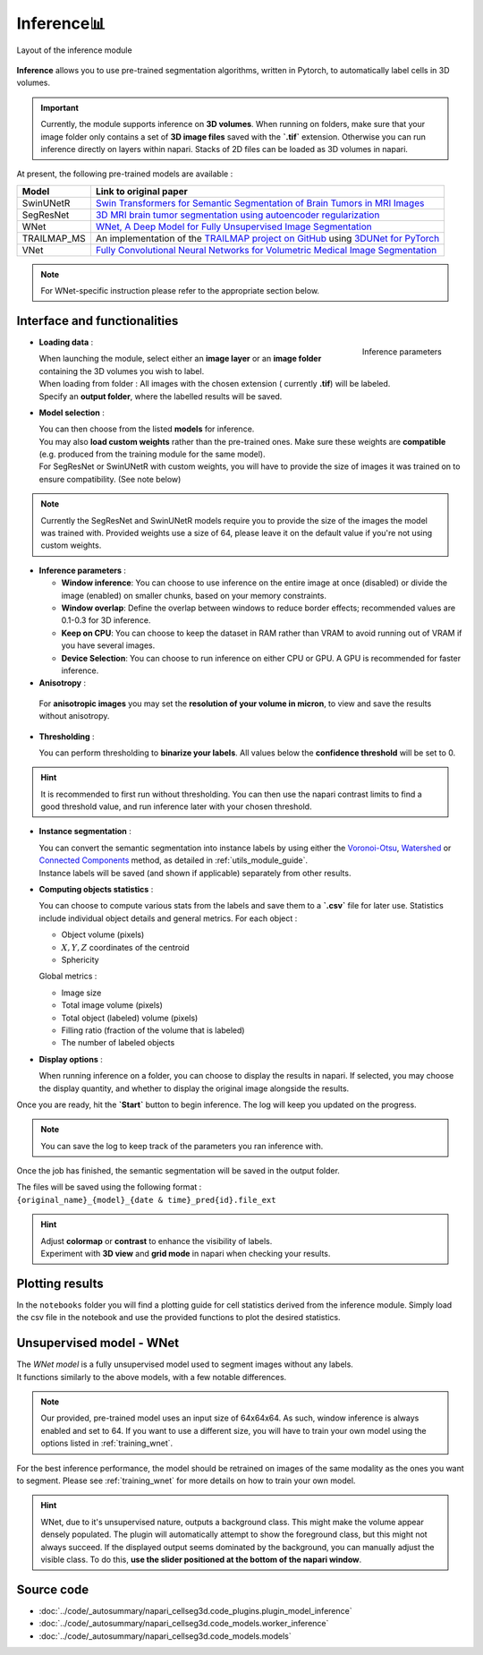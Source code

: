 .. _inference_module_guide:

Inference📊
=========

.. figure:: ../images/plugin_inference.png
    :align: center

    Layout of the inference module

**Inference** allows you to use pre-trained segmentation algorithms, written in Pytorch,
to automatically label cells in 3D volumes.

.. important::
    Currently, the module supports inference on **3D volumes**. When running on folders, make sure that your image folder
    only contains a set of **3D image files** saved with the **`.tif`** extension.
    Otherwise you can run inference directly on layers within napari. Stacks of 2D files can be loaded as 3D volumes in napari.

At present, the following pre-trained models are available :

==============   ================================================================================================
Model            Link to original paper
==============   ================================================================================================
SwinUNetR        `Swin Transformers for Semantic Segmentation of Brain Tumors in MRI Images`_
SegResNet        `3D MRI brain tumor segmentation using autoencoder regularization`_
WNet             `WNet, A Deep Model for Fully Unsupervised Image Segmentation`_
TRAILMAP_MS       An implementation of the `TRAILMAP project on GitHub`_ using `3DUNet for PyTorch`_
VNet             `Fully Convolutional Neural Networks for Volumetric Medical Image Segmentation`_
==============   ================================================================================================

.. _Fully Convolutional Neural Networks for Volumetric Medical Image Segmentation: https://arxiv.org/pdf/1606.04797.pdf
.. _3D MRI brain tumor segmentation using autoencoder regularization: https://arxiv.org/pdf/1810.11654.pdf
.. _TRAILMAP project on GitHub: https://github.com/AlbertPun/TRAILMAP
.. _3DUnet for Pytorch: https://github.com/wolny/pytorch-3dunet
.. _Swin Transformers for Semantic Segmentation of Brain Tumors in MRI Images: https://arxiv.org/abs/2201.01266
.. _WNet, A Deep Model for Fully Unsupervised Image Segmentation: https://arxiv.org/abs/1711.08506

.. note::
    For WNet-specific instruction please refer to the appropriate section below.


Interface and functionalities
-----------------------------

.. figure:: ../images/inference_plugin_layout.png
    :align: right

    Inference parameters

* **Loading data** :

  | When launching the module, select either an **image layer** or an **image folder** containing the 3D volumes you wish to label.
  | When loading from folder : All images with the chosen extension ( currently **.tif**) will be labeled.
  | Specify an **output folder**, where the labelled results will be saved.

* **Model selection** :

  | You can then choose from the listed **models** for inference.
  | You may also **load custom weights** rather than the pre-trained ones. Make sure these weights are **compatible** (e.g. produced from the training module for the same model).
  | For SegResNet or SwinUNetR with custom weights, you will have to provide the size of images it was trained on to ensure compatibility. (See note below)

.. note::
    Currently the SegResNet and SwinUNetR models require you to provide the size of the images the model was trained with.
    Provided weights use a size of 64, please leave it on the default value if you're not using custom weights.

* **Inference parameters** :

  * **Window inference**: You can choose to use inference on the entire image at once (disabled) or divide the image (enabled) on smaller chunks, based on your memory constraints.
  * **Window overlap**: Define the overlap between windows to reduce border effects;
    recommended values are 0.1-0.3 for 3D inference.
  * **Keep on CPU**: You can choose to keep the dataset in RAM rather than VRAM to avoid running out of VRAM if you have several images.
  * **Device Selection**: You can choose to run inference on either CPU or GPU. A GPU is recommended for faster inference.

* **Anisotropy** :

 For **anisotropic images** you may set the **resolution of your volume in micron**, to view and save the results without anisotropy.

* **Thresholding** :

  You can perform thresholding to **binarize your labels**.
  All values below the **confidence threshold** will be set to 0.

.. hint::
  It is recommended to first run without thresholding. You can then use the napari contrast limits to find a good threshold value,
  and run inference later with your chosen threshold.

* **Instance segmentation** :

  | You can convert the semantic segmentation into instance labels by using either the `Voronoi-Otsu`_, `Watershed`_ or `Connected Components`_ method, as detailed in :ref:`utils_module_guide`.
  | Instance labels will be saved (and shown if applicable) separately from other results.


.. _Watershed: https://scikit-image.org/docs/dev/auto_examples/segmentation/plot_watershed.html
.. _Connected Components: https://scikit-image.org/docs/dev/api/skimage.measure.html#skimage.measure.label
.. _Voronoi-Otsu: https://haesleinhuepf.github.io/BioImageAnalysisNotebooks/20_image_segmentation/11_voronoi_otsu_labeling.html


* **Computing objects statistics** :

  You can choose to compute various stats from the labels and save them to a **`.csv`** file for later use.
  Statistics include individual object details and general metrics.
  For each object :

  * Object volume (pixels)
  * :math:`X,Y,Z` coordinates of the centroid
  * Sphericity


  Global metrics :

  * Image size
  * Total image volume (pixels)
  * Total object (labeled) volume (pixels)
  * Filling ratio (fraction of the volume that is labeled)
  * The number of labeled objects


* **Display options** :

  When running inference on a folder, you can choose to display the results in napari.
  If selected, you may choose the display quantity, and whether to display the original image alongside the results.

Once you are ready, hit the **`Start`** button to begin inference.
The log will keep you updated on the progress.

.. note::
   You can save the log to keep track of the parameters you ran inference with.

Once the job has finished, the semantic segmentation will be saved in the output folder.

| The files will be saved using the following format :
| ``{original_name}_{model}_{date & time}_pred{id}.file_ext``

.. hint::
    | Adjust **colormap** or **contrast** to enhance the visibility of labels.
    | Experiment with **3D view** and **grid mode** in napari when checking your results.

Plotting results
----------------

In the ``notebooks`` folder you will find a plotting guide for cell statistics derived from the inference module.
Simply load the csv file in the notebook and use the provided functions to plot the desired statistics.


Unsupervised model - WNet
-------------------------

| The `WNet model` is a fully unsupervised model used to segment images without any labels.
| It functions similarly to the above models, with a few notable differences.

.. _WNet model: https://arxiv.org/abs/1711.08506

.. note::
    Our provided, pre-trained model uses an input size of 64x64x64. As such, window inference is always enabled
    and set to 64. If you want to use a different size, you will have to train your own model using the options listed in :ref:`training_wnet`.

For the best inference performance, the model should be retrained on images of the same modality as the ones you want to segment.
Please see :ref:`training_wnet` for more details on how to train your own model.

.. hint::
  WNet, due to it's unsupervised nature, outputs a background class. This might make the volume appear densely populated.
  The plugin will automatically attempt to show the foreground class, but this might not always succeed.
  If the displayed output seems dominated by the background, you can manually adjust the visible class. To do this, **use the slider positioned at the bottom of the napari window**.

Source code
--------------------------------
* :doc:`../code/_autosummary/napari_cellseg3d.code_plugins.plugin_model_inference`
* :doc:`../code/_autosummary/napari_cellseg3d.code_models.worker_inference`
* :doc:`../code/_autosummary/napari_cellseg3d.code_models.models`
